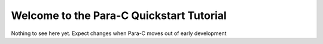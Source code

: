 
*****************************************
Welcome to the Para-C Quickstart Tutorial
*****************************************

Nothing to see here yet. Expect changes when Para-C moves out of early development
